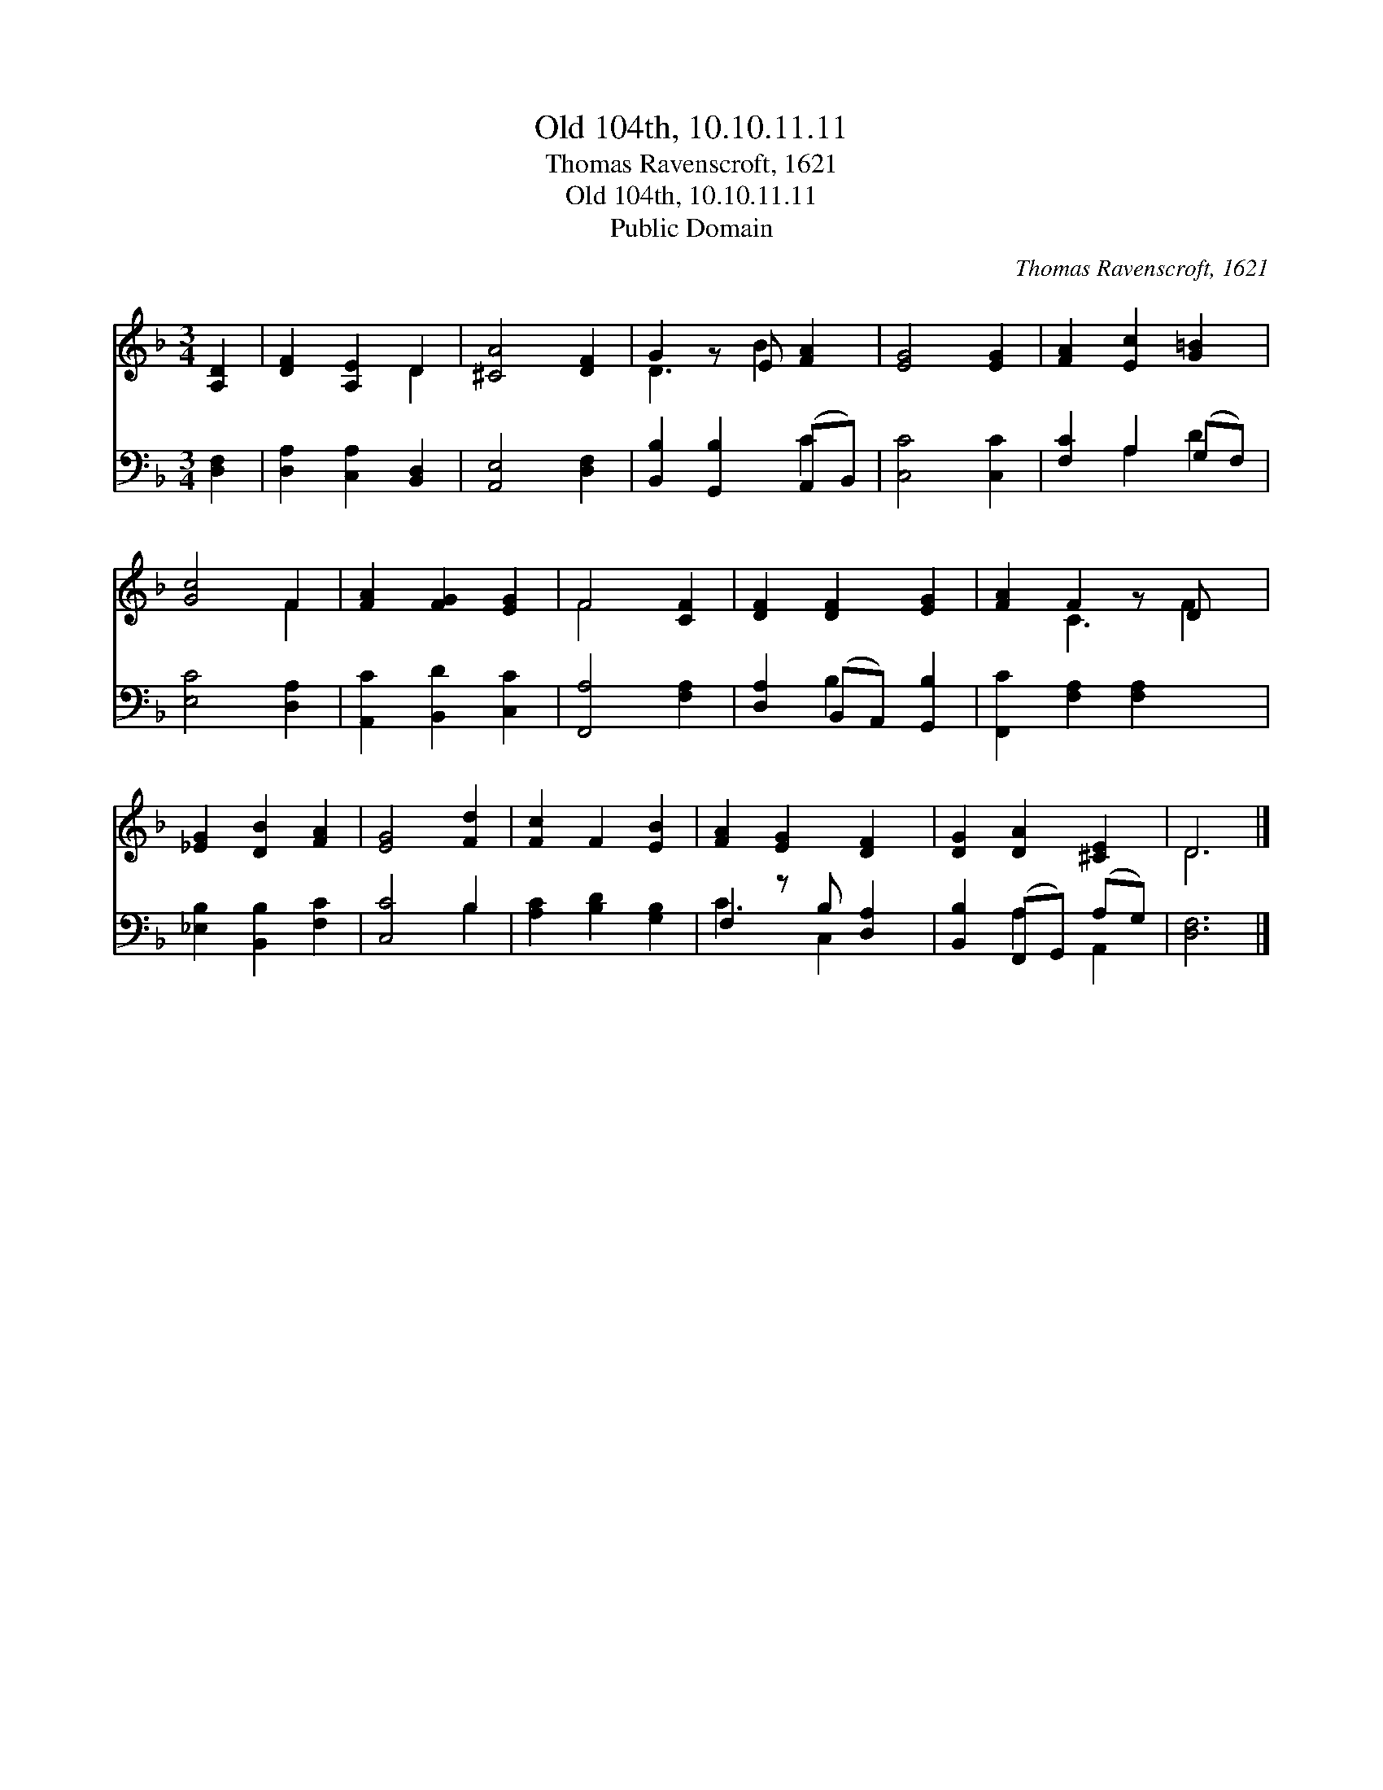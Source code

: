 X:1
T:Old 104th, 10.10.11.11
T:Thomas Ravenscroft, 1621
T:Old 104th, 10.10.11.11
T:Public Domain
C:Thomas Ravenscroft, 1621
Z:Public Domain
%%score ( 1 2 ) ( 3 4 )
L:1/8
M:3/4
K:F
V:1 treble 
V:2 treble 
V:3 bass 
V:4 bass 
V:1
 [A,D]2 | [DF]2 [A,E]2 D2 | [^CA]4 [DF]2 | G2 z E [FA]2 | [EG]4 [EG]2 | [FA]2 [Ec]2 [G=B]2 | %6
 [Gc]4 F2 | [FA]2 [FG]2 [EG]2 | F4 [CF]2 | [DF]2 [DF]2 [EG]2 | [FA]2 F2 z D x | %11
 [_EG]2 [DB]2 [FA]2 | [EG]4 [Fd]2 | [Fc]2 F2 [EB]2 | [FA]2 [EG]2 [DF]2 | [DG]2 [DA]2 [^CE]2 | D6 |] %17
V:2
 x2 | x4 D2 | x6 | D3 B2 x | x6 | x6 | x4 F2 | x6 | F4 x2 | x6 | x2 C3 F2 | x6 | x6 | x6 | x6 | %15
 x6 | D6 |] %17
V:3
 [D,F,]2 | [D,A,]2 [C,A,]2 [B,,D,]2 | [A,,E,]4 [D,F,]2 | [B,,B,]2 [G,,B,]2 (A,,B,,) | %4
 [C,C]4 [C,C]2 | [F,C]2 A,2 (G,F,) | [E,C]4 [D,A,]2 | [A,,C]2 [B,,D]2 [C,C]2 | [F,,A,]4 [F,A,]2 | %9
 [D,A,]2 (B,,A,,) [G,,B,]2 | [F,,C]2 [F,A,]2 [F,A,]2 x | [_E,B,]2 [B,,B,]2 [F,C]2 | [C,C]4 B,2 | %13
 [A,C]2 [B,D]2 [G,B,]2 | F,2 z B, [D,A,]2 | [B,,B,]2 (F,,G,,) (A,G,) | [D,F,]6 |] %17
V:4
 x2 | x6 | x6 | x4 C2 | x6 | x2 A,2 D2 | x6 | x6 | x6 | x2 B,2 x2 | x7 | x6 | x4 B,2 | x6 | %14
 C3 C,2 x | x2 A,2 A,,2 | x6 |] %17

